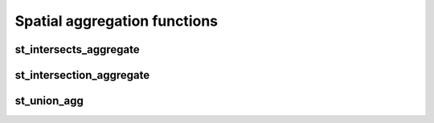 =============================
Spatial aggregation functions
=============================


st_intersects_aggregate
***********************

.. function:: st_intersects_aggregate(leftIndex, rightIndex)

    Returns `true` if any of the `leftIndex` and `rightIndex` pairs intersect.

    :param leftIndex: Geometry
    :type leftIndex: Column
    :param rightIndex: Geometry
    :type rightIndex: Column
    :rtype: Column

    :example:

.. tabs::
   .. code-tab:: py

    >>> left_df = (
          spark.createDataFrame([{'geom': 'POLYGON ((0 0, 0 3, 3 3, 3 0))'}])
          .select(grid_tessellateexplode(col("geom"), lit(1)).alias("left_index"))
        )
    >>> right_df = (
          spark.createDataFrame([{'geom': 'POLYGON ((2 2, 2 4, 4 4, 4 2))'}])
          .select(grid_tessellateexplode(col("geom"), lit(1)).alias("right_index"))
        )
    >>> (
          left_df
          .join(right_df, col("left_index.index_id") == col("right_index.index_id"))
          .groupBy()
          .agg(st_intersects_aggregate(col("left_index"), col("right_index")))
        ).show(1, False)
    +------------------------------------------------+
    |st_intersects_aggregate(left_index, right_index)|
    +------------------------------------------------+
    |true                                            |
    +------------------------------------------------+

   .. code-tab:: scala

    >>> val leftDf = List("POLYGON ((0 0, 0 3, 3 3, 3 0))").toDF("geom")
            .select(grid_tessellateexplode($"geom", lit(1)).alias("left_index"))
    >>> val rightDf = List("POLYGON ((2 2, 2 4, 4 4, 4 2))").toDF("geom")
            .select(grid_tessellateexplode($"geom", lit(1)).alias("right_index"))
    >>> leftDf
            .join(rightDf, $"left_index.index_id" === $"right_index.index_id")
            .groupBy()
            .agg(st_intersects_aggregate($"left_index", $"right_index"))
            .show(false)
    +------------------------------------------------+
    |st_intersects_aggregate(left_index, right_index)|
    +------------------------------------------------+
    |true                                            |
    +------------------------------------------------+

   .. code-tab:: sql

    >>> WITH l AS (SELECT grid_tessellateexplode("POLYGON ((0 0, 0 3, 3 3, 3 0))", 1) AS left_index),
        r AS (SELECT grid_tessellateexplode("POLYGON ((2 2, 2 4, 4 4, 4 2))", 1) AS right_index)
        SELECT st_intersects_aggregate(l.left_index, r.right_index)
        FROM l INNER JOIN r on l.left_index.index_id = r.right_index.index_id
    +------------------------------------------------+
    |st_intersects_aggregate(left_index, right_index)|
    +------------------------------------------------+
    |true                                            |
    +------------------------------------------------+

   .. code-tab:: r R

    >>> df.l <- select(
          createDataFrame(data.frame(geom = "POLYGON ((0 0, 0 3, 3 3, 3 0))")),
          alias(grid_tessellateexplode(column("geom"), lit(1L)), "left_index")
        )
    >>> df.r <- select(
          createDataFrame(data.frame(geom = "POLYGON ((2 2, 2 4, 4 4, 4 2))")),
          alias(grid_tessellateexplode(column("geom"), lit(1L)), "right_index")
        )
    >>> showDF(
          select(
            join(df.l, df.r, df.l$left_index.index_id == df.r$right_index.index_id),
            st_intersects_aggregate(column("left_index"), column("right_index"))
          ), truncate=F
        )
    +------------------------------------------------+
    |st_intersects_aggregate(left_index, right_index)|
    +------------------------------------------------+
    |true                                            |
    +------------------------------------------------+


st_intersection_aggregate
*************************

.. function:: st_intersection_aggregate(leftIndex, rightIndex)

    Computes the intersections of `leftIndex` and `rightIndex` and returns the union of these intersections.

    :param leftIndex: Geometry
    :type leftIndex: Column
    :param rightIndex: Geometry
    :type rightIndex: Column
    :rtype: Column

    :example:

.. tabs::
   .. code-tab:: py

    >>> left_df = (
          spark.createDataFrame([{'geom': 'POLYGON ((0 0, 0 3, 3 3, 3 0))'}])
          .select(grid_tessellateexplode(col("geom"), lit(1)).alias("left_index"))
        )
    >>> right_df = (
          spark.createDataFrame([{'geom': 'POLYGON ((2 2, 2 4, 4 4, 4 2))'}])
          .select(grid_tessellateexplode(col("geom"), lit(1)).alias("right_index"))
        )
    >>> (
          left_df
          .join(right_df, col("left_index.index_id") == col("right_index.index_id"))
          .groupBy()
          .agg(st_astext(st_intersection_aggregate(col("left_index"), col("right_index"))))
        ).show(1, False)
    +--------------------------------------------------------------+
    |convert_to(st_intersection_aggregate(left_index, right_index))|
    +--------------------------------------------------------------+
    |POLYGON ((2 2, 3 2, 3 3, 2 3, 2 2))                           |
    +--------------------------------------------------------------+

   .. code-tab:: scala

    >>> val leftDf = List("POLYGON ((0 0, 0 3, 3 3, 3 0))").toDF("geom")
            .select(grid_tessellateexplode($"geom", lit(1)).alias("left_index"))
    >>> val rightDf = List("POLYGON ((2 2, 2 4, 4 4, 4 2))").toDF("geom")
            .select(grid_tessellateexplode($"geom", lit(1)).alias("right_index"))
    >>> leftDf
            .join(rightDf, $"left_index.index_id" === $"right_index.index_id")
            .groupBy()
            .agg(st_astext(st_intersection_aggregate($"left_index", $"right_index")))
            .show(false)
    +--------------------------------------------------------------+
    |convert_to(st_intersection_aggregate(left_index, right_index))|
    +--------------------------------------------------------------+
    |POLYGON ((2 2, 3 2, 3 3, 2 3, 2 2))                           |
    +--------------------------------------------------------------+

   .. code-tab:: sql

    >>> WITH l AS (SELECT grid_tessellateexplode("POLYGON ((0 0, 0 3, 3 3, 3 0))", 1) AS left_index),
        r AS (SELECT grid_tessellateexplode("POLYGON ((2 2, 2 4, 4 4, 4 2))", 1) AS right_index)
        SELECT st_astext(st_intersection_aggregate(l.left_index, r.right_index))
        FROM l INNER JOIN r on l.left_index.index_id = r.right_index.index_id
    +--------------------------------------------------------------+
    |convert_to(st_intersection_aggregate(left_index, right_index))|
    +--------------------------------------------------------------+
    |POLYGON ((2 2, 3 2, 3 3, 2 3, 2 2))                           |
    +--------------------------------------------------------------+

   .. code-tab:: r R

    >>> df.l <- select(
          createDataFrame(data.frame(geom = "POLYGON ((0 0, 0 3, 3 3, 3 0))")),
          alias(grid_tessellateexplode(column("geom"), lit(1L)), "left_index")
        )
    >>> df.r <- select(
          createDataFrame(data.frame(geom = "POLYGON ((2 2, 2 4, 4 4, 4 2))")),
          alias(grid_tessellateexplode(column("geom"), lit(1L)), "right_index")
        )
    >>> showDF(
          select(
            join(df.l, df.r, df.l$left_index.index_id == df.r$right_index.index_id),
            st_astext(st_intersection_aggregate(column("left_index"), column("right_index")))
          ), truncate=F
        )
    +--------------------------------------------------------------+
    |convert_to(st_intersection_aggregate(left_index, right_index))|
    +--------------------------------------------------------------+
    |POLYGON ((2 2, 3 2, 3 3, 2 3, 2 2))                           |
    +--------------------------------------------------------------+

st_union_agg
************

.. function:: st_union_agg(geom)

    Computes the union of the input geometries.

    :param geom: Geometry
    :type geom: Column
    :rtype: Column

    :example:

.. tabs::
   .. code-tab:: py


    >>> df = spark.createDataFrame([{'geom': 'POLYGON ((10 10, 20 10, 20 20, 10 20, 10 10))'}, {'geom': 'POLYGON ((15 15, 25 15, 25 25, 15 25, 15 15))'}])
    >>> df.select(st_astext(st_union_agg(col('geom')))).show()
    +-------------------------------------------------------------------------+
    | st_union_agg(geom)                                                      |
    +-------------------------------------------------------------------------+
    |POLYGON ((20 15, 20 10, 10 10, 10 20, 15 20, 15 25, 25 25, 25 15, 20 15))|
    +-------------------------------------------------------------------------+

   .. code-tab:: scala

    >>> val df = List("POLYGON ((10 10, 20 10, 20 20, 10 20, 10 10))", "POLYGON ((10 10, 20 10, 20 20, 10 20, 10 10))").toDF("geom")
    >>> df.select(st_astext(st_union_agg(col('geom')))).show()
    +-------------------------------------------------------------------------+
    | st_union_agg(geom)                                                      |
    +-------------------------------------------------------------------------+
    |POLYGON ((20 15, 20 10, 10 10, 10 20, 15 20, 15 25, 25 25, 25 15, 20 15))|
    +-------------------------------------------------------------------------+

   .. code-tab:: sql

    >>> WITH geoms ('geom') AS (VALUES ('POLYGON ((10 10, 20 10, 20 20, 10 20, 10 10))'), ('POLYGON ((10 10, 20 10, 20 20, 10 20, 10 10))'))
        SELECT st_astext(st_union_agg(geoms));
    +-------------------------------------------------------------------------+
    | st_union_agg(geom)                                                      |
    +-------------------------------------------------------------------------+
    |POLYGON ((20 15, 20 10, 10 10, 10 20, 15 20, 15 25, 25 25, 25 15, 20 15))|
    +-------------------------------------------------------------------------+

   .. code-tab:: r R

    >>> df.geom <- select(createDataFrame(data.frame(geom = c('POLYGON ((10 10, 20 10, 20 20, 10 20, 10 10))'), ('POLYGON ((10 10, 20 10, 20 20, 10 20, 10 10))'))))
    >>> showDF(select(st_astext(st_union_agg(column("geom")))), truncate=F)
    +-------------------------------------------------------------------------+
    | st_union_agg(geom)                                                      |
    +-------------------------------------------------------------------------+
    |POLYGON ((20 15, 20 10, 10 10, 10 20, 15 20, 15 25, 25 25, 25 15, 20 15))|
    +-------------------------------------------------------------------------+